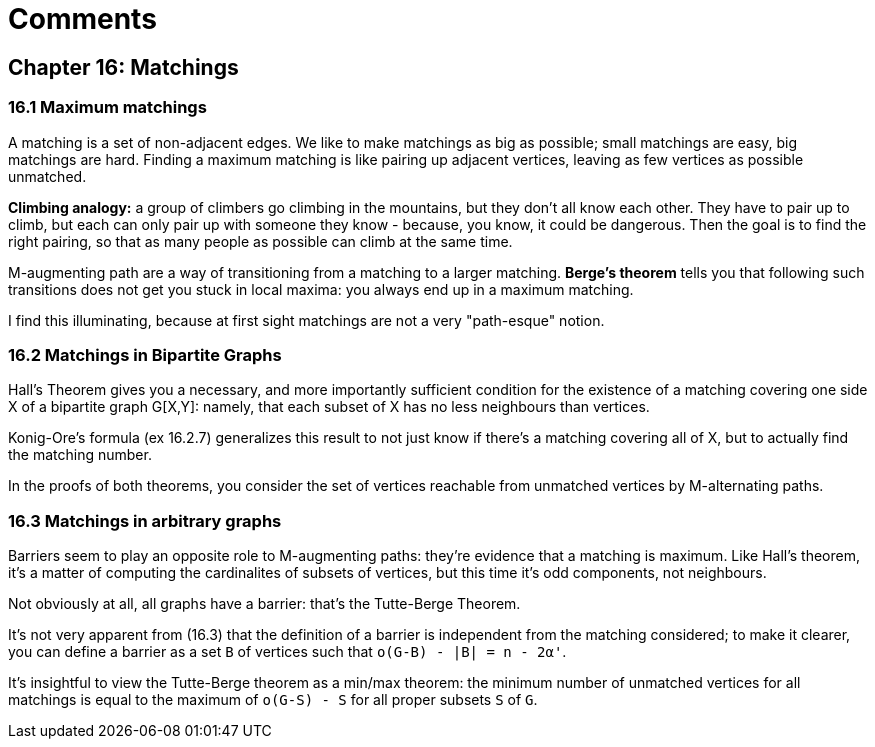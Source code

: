 = Comments

== Chapter 16: Matchings

=== 16.1 Maximum matchings

A matching is a set of non-adjacent edges. We like to make matchings as big as possible; small matchings are easy, big matchings are hard.
Finding a maximum matching is like pairing up adjacent vertices, leaving as few vertices as possible unmatched.

**Climbing analogy:** a group of climbers go climbing in the mountains, but they don't all know each other. They have to pair up to climb, but each can only pair up with someone they know - because, you know, it could be dangerous. Then the goal is to find the right pairing, so that as many people as possible can climb at the same time.

M-augmenting path are a way of transitioning from a matching to a larger matching. 
 **Berge's theorem** tells you that following such transitions does not get you stuck in local maxima: you always end up in a maximum matching.
 
I find this illuminating, because at first sight matchings are not a very "path-esque" notion.

=== 16.2 Matchings in Bipartite Graphs

Hall's Theorem gives you a necessary, and more importantly sufficient condition for the existence of a matching covering one side X of a bipartite graph G[X,Y]:
 namely, that each subset of X has no less neighbours than vertices.

Konig-Ore's formula (ex 16.2.7) generalizes this result to not just know if there's a matching covering all of X, but to actually find the matching number.

In the proofs of both theorems, you consider the set of vertices reachable from unmatched vertices by M-alternating paths.


=== 16.3 Matchings in arbitrary graphs

Barriers seem to play an opposite role to M-augmenting paths: they're evidence that a matching is maximum. Like Hall's theorem, it's a matter of computing the cardinalites of subsets of vertices, but this time it's odd components, not neighbours.

Not obviously at all, all graphs have a barrier: that's the Tutte-Berge Theorem.

It's not very apparent from (16.3) that the definition of a barrier is independent from the matching considered; to make it clearer, you can define a barrier as a set `B` of vertices such that `o(G-B) - |B| = n - 2α'`.

It's insightful to view the Tutte-Berge theorem as a min/max theorem: the minimum number of unmatched vertices for all matchings is equal to the maximum of `o(G-S) - S` for all proper subsets `S` of `G`.
